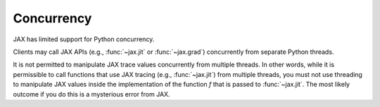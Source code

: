Concurrency
===========

JAX has limited support for Python concurrency.

Clients may call JAX APIs (e.g., :func:`~jax.jit` or :func:`~jax.grad`)
concurrently from separate Python threads.

It is not permitted to manipulate JAX trace values concurrently from multiple
threads. In other words, while it is permissible to call functions that use JAX
tracing (e.g., :func:`~jax.jit`) from multiple threads, you must not use
threading to manipulate JAX values inside the implementation of the function
`f` that is passed to :func:`~jax.jit`. The most likely outcome if you do this
is a mysterious error from JAX.
